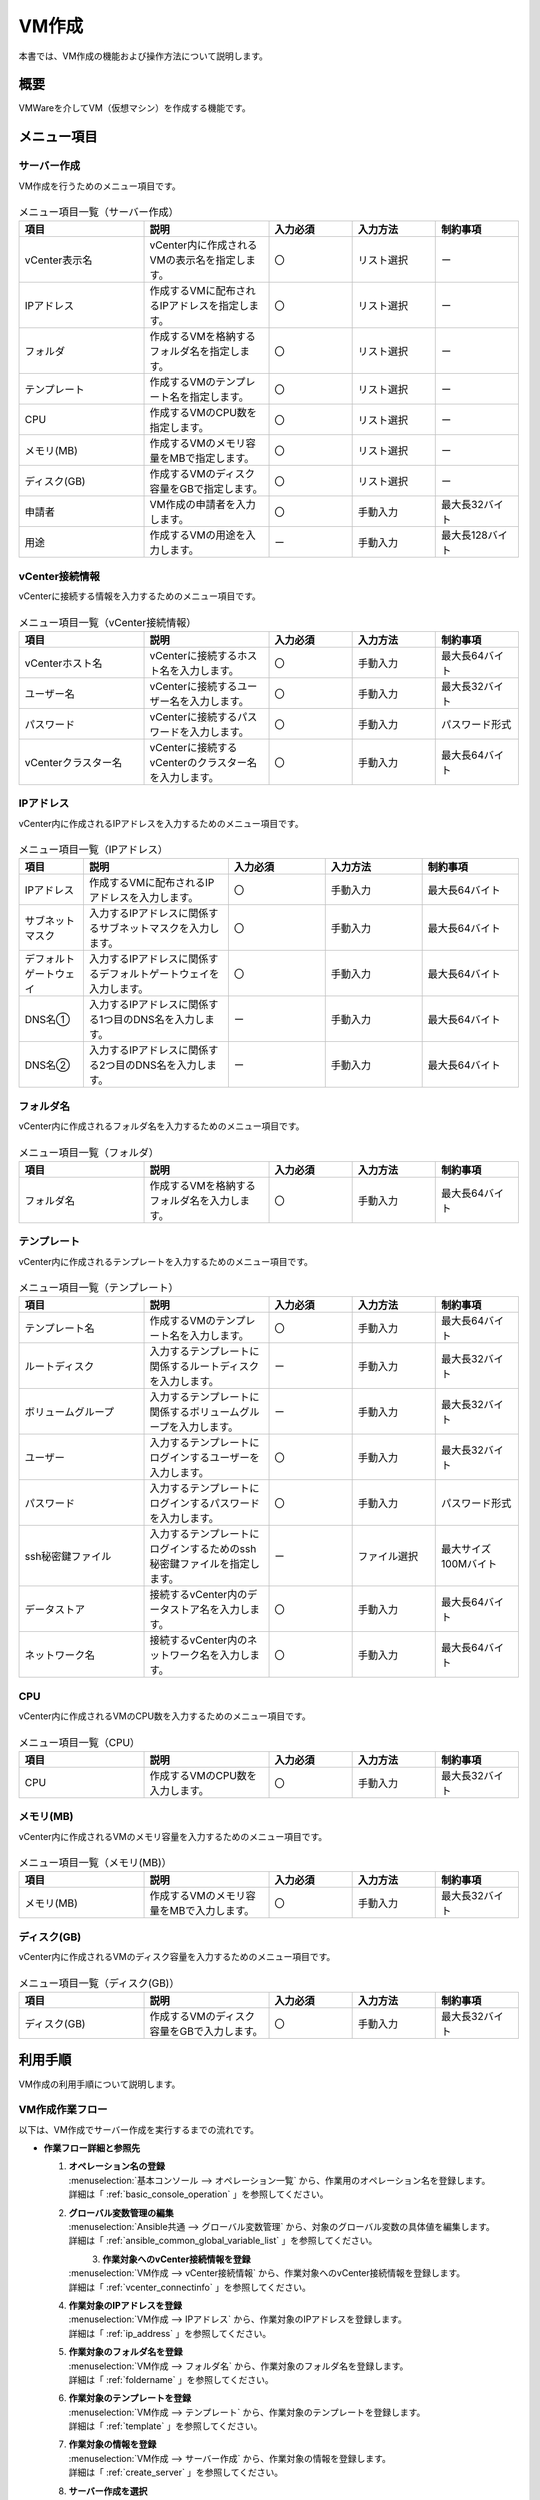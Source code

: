 ======
VM作成
======

| 本書では、VM作成の機能および操作方法について説明します。

概要
====
VMWareを介してVM（仮想マシン）を作成する機能です。

メニュー項目
============

.. _create_server:

サーバー作成
------------
VM作成を行うためのメニュー項目です。

.. figure:: /images/ja/templates/vmware/menuCS_v2-4.png
   :width: 800px
   :alt: サーバー作成メニュー画面

.. list-table:: メニュー項目一覧（サーバー作成）
   :widths: 18 18 12 12 12
   :header-rows: 1
   :align: left

   * -  項目
     -  説明
     -  入力必須
     -  入力方法
     -  制約事項
   * -  vCenter表示名
     -  vCenter内に作成されるVMの表示名を指定します。
     -  〇
     -  リスト選択
     -  ー
   * -  IPアドレス
     -  作成するVMに配布されるIPアドレスを指定します。
     -  〇
     -  リスト選択
     -  ー
   * -  フォルダ
     -  作成するVMを格納するフォルダ名を指定します。
     -  〇
     -  リスト選択
     -  ー
   * -  テンプレート
     -  作成するVMのテンプレート名を指定します。
     -  〇
     -  リスト選択
     -  ー
   * -  CPU
     -  作成するVMのCPU数を指定します。
     -  〇
     -  リスト選択
     -  ー
   * -  メモリ(MB)
     -  作成するVMのメモリ容量をMBで指定します。
     -  〇
     -  リスト選択
     -  ー
   * -  ディスク(GB)
     -  作成するVMのディスク容量をGBで指定します。
     -  〇
     -  リスト選択
     -  ー
   * -  申請者
     -  VM作成の申請者を入力します。
     -  〇
     -  手動入力
     -  最大長32バイト
   * -  用途
     -  作成するVMの用途を入力します。
     -  ー
     -  手動入力
     -  最大長128バイト

.. _vcenter_connectinfo:

vCenter接続情報
---------------
vCenterに接続する情報を入力するためのメニュー項目です。

.. figure:: /images/ja/templates/vmware/menuVC_v2-4.png
   :width: 800px
   :alt: vCenter接続情報メニュー画面

.. list-table:: メニュー項目一覧（vCenter接続情報）
   :widths: 18 18 12 12 12
   :header-rows: 1
   :align: left

   * -  項目
     -  説明
     -  入力必須
     -  入力方法
     -  制約事項
   * -  vCenterホスト名
     -  vCenterに接続するホスト名を入力します。
     -  〇
     -  手動入力
     -  最大長64バイト
   * -  ユーザー名
     -  vCenterに接続するユーザー名を入力します。
     -  〇
     -  手動入力
     -  最大長32バイト
   * -  パスワード
     -  vCenterに接続するパスワードを入力します。
     -  〇
     -  手動入力
     -  パスワード形式
   * -  vCenterクラスター名
     -  vCenterに接続するvCenterのクラスター名を入力します。
     -  〇
     -  手動入力
     -  最大長64バイト

.. _ip_address:

IPアドレス
----------
vCenter内に作成されるIPアドレスを入力するためのメニュー項目です。

.. figure:: /images/ja/templates/vmware/menuIP_v2-4.png
   :width: 800px
   :alt: IPアドレスメニュー画面

.. list-table:: メニュー項目一覧（IPアドレス）
   :widths: 8 18 12 12 12
   :header-rows: 1
   :align: left

   * -  項目
     -  説明
     -  入力必須
     -  入力方法
     -  制約事項
   * -  IPアドレス
     -  作成するVMに配布されるIPアドレスを入力します。
     -  〇
     -  手動入力
     -  最大長64バイト
   * -  サブネットマスク
     -  入力するIPアドレスに関係するサブネットマスクを入力します。
     -  〇
     -  手動入力
     -  最大長64バイト
   * -  デフォルトゲートウェイ
     -  入力するIPアドレスに関係するデフォルトゲートウェイを入力します。
     -  〇
     -  手動入力
     -  最大長64バイト
   * -  DNS名①
     -  入力するIPアドレスに関係する1つ目のDNS名を入力します。
     -  ー
     -  手動入力
     -  最大長64バイト
   * -  DNS名②
     -  入力するIPアドレスに関係する2つ目のDNS名を入力します。
     -  ー
     -  手動入力
     -  最大長64バイト

.. _foldername:

フォルダ名
----------
vCenter内に作成されるフォルダ名を入力するためのメニュー項目です。

.. figure:: /images/ja/templates/vmware/menuFN_v2-4.png
   :width: 800px
   :alt: フォルダ名メニュー画面

.. list-table:: メニュー項目一覧（フォルダ）
   :widths: 18 18 12 12 12
   :header-rows: 1
   :align: left

   * -  項目
     -  説明
     -  入力必須
     -  入力方法
     -  制約事項
   * -  フォルダ名
     -  作成するVMを格納するフォルダ名を入力します。
     -  〇
     -  手動入力
     -  最大長64バイト

.. _template:

テンプレート
------------
vCenter内に作成されるテンプレートを入力するためのメニュー項目です。

.. figure:: /images/ja/templates/vmware/menuTE_v2-4.png
   :width: 800px
   :alt: テンプレートメニュー画面

.. list-table:: メニュー項目一覧（テンプレート）
   :widths: 18 18 12 12 12
   :header-rows: 1
   :align: left

   * -  項目
     -  説明
     -  入力必須
     -  入力方法
     -  制約事項
   * -  テンプレート名
     -  作成するVMのテンプレート名を入力します。
     -  〇
     -  手動入力
     -  最大長64バイト
   * -  ルートディスク
     -  入力するテンプレートに関係するルートディスクを入力します。
     -  ー
     -  手動入力
     -  最大長32バイト
   * -  ボリュームグループ
     -  入力するテンプレートに関係するボリュームグループを入力します。
     -  ー
     -  手動入力
     -  最大長32バイト
   * -  ユーザー
     -  入力するテンプレートにログインするユーザーを入力します。
     -  〇
     -  手動入力
     -  最大長32バイト
   * -  パスワード
     -  入力するテンプレートにログインするパスワードを入力します。
     -  〇
     -  手動入力
     -  パスワード形式
   * -  ssh秘密鍵ファイル
     -  入力するテンプレートにログインするためのssh秘密鍵ファイルを指定します。
     -  ー
     -  ファイル選択
     -  最大サイズ100Mバイト
   * -  データストア
     -  接続するvCenter内のデータストア名を入力します。
     -  〇
     -  手動入力
     -  最大長64バイト
   * -  ネットワーク名
     -  接続するvCenter内のネットワーク名を入力します。
     -  〇
     -  手動入力
     -  最大長64バイト


CPU
---
vCenter内に作成されるVMのCPU数を入力するためのメニュー項目です。

.. figure:: /images/ja/templates/vmware/menuCPU_v2-4.png
   :width: 800px
   :alt: CPUメニュー画面

.. list-table:: メニュー項目一覧（CPU）
   :widths: 18 18 12 12 12
   :header-rows: 1
   :align: left

   * -  項目
     -  説明
     -  入力必須
     -  入力方法
     -  制約事項
   * -  CPU
     -  作成するVMのCPU数を入力します。
     -  〇
     -  手動入力
     -  最大長32バイト


メモリ(MB)
----------
vCenter内に作成されるVMのメモリ容量を入力するためのメニュー項目です。

.. figure:: /images/ja/templates/vmware/menuME_v2-4.png
   :width: 800px
   :alt: メモリメニュー画面

.. list-table:: メニュー項目一覧（メモリ(MB)）
   :widths: 18 18 12 12 12
   :header-rows: 1
   :align: left

   * -  項目
     -  説明
     -  入力必須
     -  入力方法
     -  制約事項
   * -  メモリ(MB)
     -  作成するVMのメモリ容量をMBで入力します。
     -  〇
     -  手動入力
     -  最大長32バイト


ディスク(GB)
------------
vCenter内に作成されるVMのディスク容量を入力するためのメニュー項目です。

.. figure:: /images/ja/templates/vmware/menuDC_v2-4.png
   :width: 800px
   :alt: ディスクメニュー画面

.. list-table:: メニュー項目一覧（ディスク(GB)）
   :widths: 18 18 12 12 12
   :header-rows: 1
   :align: left

   * -  項目
     -  説明
     -  入力必須
     -  入力方法
     -  制約事項
   * -  ディスク(GB)
     -  作成するVMのディスク容量をGBで入力します。
     -  〇
     -  手動入力
     -  最大長32バイト


利用手順
========
| VM作成の利用手順について説明します。

VM作成作業フロー
------------------------
| 以下は、VM作成でサーバー作成を実行するまでの流れです。

-  **作業フロー詳細と参照先**

   #. | **オペレーション名の登録**
      | :menuselection:`基本コンソール --> オペレーション一覧` から、作業用のオペレーション名を登録します。
      | 詳細は「 :ref:`basic_console_operation` 」を参照してください。

   #. | **グローバル変数管理の編集**
      | :menuselection:`Ansible共通 --> グローバル変数管理` から、対象のグローバル変数の具体値を編集します。
      | 詳細は「 :ref:`ansible_common_global_variable_list` 」を参照してください。

      .. figure:: /images/ja/templates/vmware/global_variable_list_v2-4.png
           :alt: 具体値を編集する
           :align: left
           :width: 600px

   #. | **作業対象へのvCenter接続情報を登録**
      | :menuselection:`VM作成 --> vCenter接続情報` から、作業対象へのvCenter接続情報を登録します。
      | 詳細は「 :ref:`vcenter_connectinfo` 」を参照してください。

   #. | **作業対象のIPアドレスを登録**
      | :menuselection:`VM作成 --> IPアドレス` から、作業対象のIPアドレスを登録します。
      | 詳細は「 :ref:`ip_address` 」を参照してください。
      
   #. | **作業対象のフォルダ名を登録**
      | :menuselection:`VM作成 --> フォルダ名` から、作業対象のフォルダ名を登録します。
      | 詳細は「 :ref:`foldername` 」を参照してください。

   #. | **作業対象のテンプレートを登録**
      | :menuselection:`VM作成 --> テンプレート` から、作業対象のテンプレートを登録します。
      | 詳細は「 :ref:`template` 」を参照してください。

   #. | **作業対象の情報を登録**
      | :menuselection:`VM作成 --> サーバー作成` から、作業対象の情報を登録します。
      | 詳細は「 :ref:`create_server` 」を参照してください。

   #. | **サーバー作成を選択**
      | :menuselection:`Condutor --> Condutor一覧` から、サーバー作成の詳細をクリックします。
      | 詳細は「 :ref:`conductor_list` 」を参照してください。

      .. figure:: /images/ja/templates/vmware/conductor_create_server_v2-4.png
           :alt: サーバー作成
           :align: left
           :width: 600px

   #. | **サーバー作成を実行**
      | サーバー作成の作業実行ボタンをクリックします。
      | 詳細は「 :ref:`conductor_editandexcute_list` 」を参照してください。

   #. | **サーバー作成の実行状況を確認**
      | :menuselection:`Condutor --> Condutor作業一覧` から、サーバー作成の作業状態を確認できます。
      | 詳細は「 :ref:`conductor_conductor_job_list` 」を参照してください。

.. warning:: 
  | Conductor作業一覧で「想定外エラー」や「異常終了」になっている場合は :menuselection:`VM作成` の各メニューや :menuselection:`Ansible共通 --> グローバル変数管理` に入力した情報に誤りが無いか確認してみてください。

